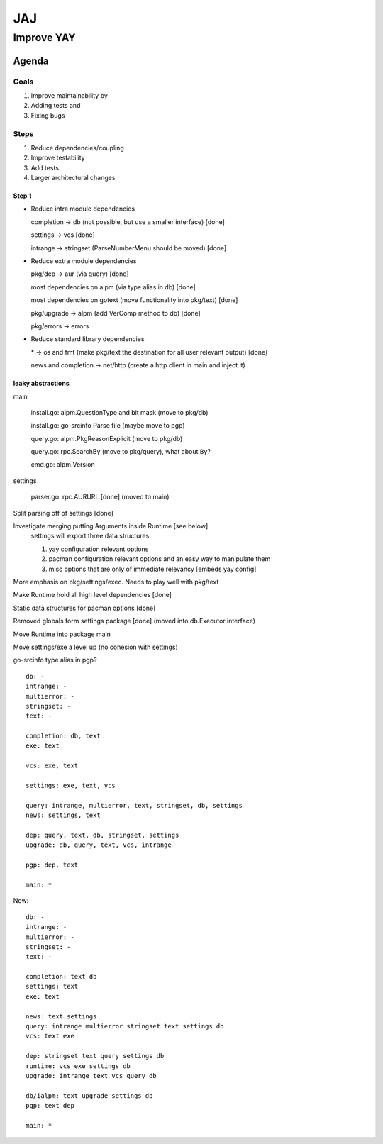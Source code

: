***
JAJ
***

Improve YAY
###########

Agenda
======

Goals
-----

1. Improve maintainability by
2. Adding tests and
3. Fixing bugs

Steps
-----

1. Reduce dependencies/coupling
2. Improve testability
3. Add tests
4. Larger architectural changes

Step 1
^^^^^^

* Reduce intra module dependencies

  completion -> db (not possible, but use a smaller interface) [done]

  settings -> vcs [done]

  intrange -> stringset (ParseNumberMenu should be moved) [done]

* Reduce extra module dependencies

  pkg/dep -> aur (via query) [done]

  most dependencies on alpm (via type alias in db) [done]

  most dependencies on gotext (move functionality into pkg/text) [done]

  pkg/upgrade -> alpm (add VerComp method to db) [done]

  pkg/errors -> errors

* Reduce standard library dependencies

  \* -> os and fmt (make pkg/text the destination for all user relevant output) [done]

  news and completion -> net/http (create a http client in main and inject it)


leaky abstractions
^^^^^^^^^^^^^^^^^^

main

  install.go: alpm.QuestionType and bit mask (move to pkg/db)

  install.go: go-srcinfo Parse file (maybe move to pgp)

  query.go: alpm.PkgReasonExplicit (move to pkg/db)

  query.go: rpc.SearchBy (move to pkg/query), what about ``By``?

  cmd.go: alpm.Version

settings

  parser.go: rpc.AURURL [done] (moved to main)

Split parsing off of settings [done]


Investigate merging putting Arguments inside Runtime [see below]
  settings will export three data structures

  1. yay configuration relevant options
  2. pacman configuration relevant options and an easy way to manipulate them
  3. misc options that are only of immediate relevancy [embeds yay config]

More emphasis on pkg/settings/exec. Needs to play well with pkg/text

Make Runtime hold all high level dependencies [done]

Static data structures for pacman options [done]

Removed globals form settings package [done] (moved into db.Executor interface)

Move Runtime into package main

Move settings/exe a level up (no cohesion with settings)

go-srcinfo type alias in pgp?

::

    db: -
    intrange: -
    multierror: -
    stringset: -
    text: -

    completion: db, text
    exe: text

    vcs: exe, text

    settings: exe, text, vcs

    query: intrange, multierror, text, stringset, db, settings
    news: settings, text

    dep: query, text, db, stringset, settings
    upgrade: db, query, text, vcs, intrange

    pgp: dep, text

    main: *

Now::

    db: -
    intrange: -
    multierror: -
    stringset: -
    text: -
    
    completion: text db
    settings: text
    exe: text
    
    news: text settings
    query: intrange multierror stringset text settings db
    vcs: text exe
    
    dep: stringset text query settings db
    runtime: vcs exe settings db
    upgrade: intrange text vcs query db
    
    db/ialpm: text upgrade settings db
    pgp: text dep

    main: *
    